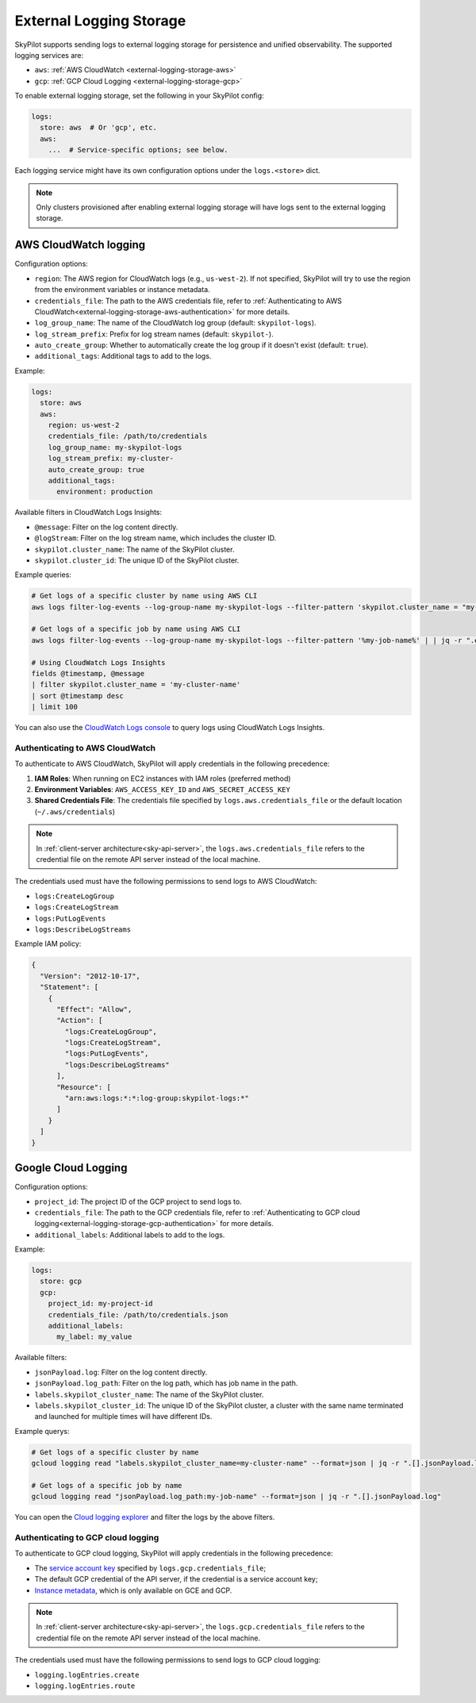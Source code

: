 .. _external-logging-storage:

External Logging Storage
========================

SkyPilot supports sending logs to external logging storage for persistence and unified observability.
The supported logging services are:

- ``aws``: :ref:`AWS CloudWatch <external-logging-storage-aws>`
- ``gcp``: :ref:`GCP Cloud Logging <external-logging-storage-gcp>`

To enable external logging storage, set the following in your SkyPilot config:

.. code-block:: yaml

    logs:
      store: aws  # Or 'gcp', etc.
      aws:
        ...  # Service-specific options; see below.

Each logging service might have its own configuration options under the ``logs.<store>`` dict.

.. note::

    Only clusters provisioned after enabling external logging storage will have logs sent to the external logging storage.


.. _external-logging-storage-aws:

AWS CloudWatch logging
~~~~~~~~~~~~~~~~~~~~~~

Configuration options:

- ``region``: The AWS region for CloudWatch logs (e.g., ``us-west-2``). If not specified, SkyPilot will try to use the region from the environment variables or instance metadata.
- ``credentials_file``: The path to the AWS credentials file, refer to :ref:`Authenticating to AWS CloudWatch<external-logging-storage-aws-authentication>` for more details.
- ``log_group_name``: The name of the CloudWatch log group (default: ``skypilot-logs``).
- ``log_stream_prefix``: Prefix for log stream names (default: ``skypilot-``).
- ``auto_create_group``: Whether to automatically create the log group if it doesn't exist (default: ``true``).
- ``additional_tags``: Additional tags to add to the logs.

Example:

.. code-block:: yaml

  logs:
    store: aws
    aws:
      region: us-west-2
      credentials_file: /path/to/credentials
      log_group_name: my-skypilot-logs
      log_stream_prefix: my-cluster-
      auto_create_group: true
      additional_tags:
        environment: production

Available filters in CloudWatch Logs Insights:

- ``@message``: Filter on the log content directly.
- ``@logStream``: Filter on the log stream name, which includes the cluster ID.
- ``skypilot.cluster_name``: The name of the SkyPilot cluster.
- ``skypilot.cluster_id``: The unique ID of the SkyPilot cluster.

Example queries:

.. code-block:: bash

    # Get logs of a specific cluster by name using AWS CLI
    aws logs filter-log-events --log-group-name my-skypilot-logs --filter-pattern 'skypilot.cluster_name = "my-cluster-name"' | | jq -r ".events[].message | fromjson | .log"

    # Get logs of a specific job by name using AWS CLI
    aws logs filter-log-events --log-group-name my-skypilot-logs --filter-pattern '%my-job-name%' | | jq -r ".events[].message | fromjson | .log"

    # Using CloudWatch Logs Insights
    fields @timestamp, @message
    | filter skypilot.cluster_name = 'my-cluster-name'
    | sort @timestamp desc
    | limit 100

You can also use the `CloudWatch Logs console <https://console.aws.amazon.com/cloudwatch/home#logsV2:logs-insights>`_ to query logs using CloudWatch Logs Insights.

.. _external-logging-storage-aws-authentication:

Authenticating to AWS CloudWatch
^^^^^^^^^^^^^^^^^^^^^^^^^^^^^^^^

To authenticate to AWS CloudWatch, SkyPilot will apply credentials in the following precedence:

1. **IAM Roles**: When running on EC2 instances with IAM roles (preferred method)
2. **Environment Variables**: ``AWS_ACCESS_KEY_ID`` and ``AWS_SECRET_ACCESS_KEY``
3. **Shared Credentials File**: The credentials file specified by ``logs.aws.credentials_file`` or the default location (``~/.aws/credentials``)

.. note::

  In :ref:`client-server architecture<sky-api-server>`, the ``logs.aws.credentials_file`` refers to the credential file on the remote API server instead of the local machine.

The credentials used must have the following permissions to send logs to AWS CloudWatch:

- ``logs:CreateLogGroup``
- ``logs:CreateLogStream``
- ``logs:PutLogEvents``
- ``logs:DescribeLogStreams``

Example IAM policy:

.. code-block:: json

    {
      "Version": "2012-10-17",
      "Statement": [
        {
          "Effect": "Allow",
          "Action": [
            "logs:CreateLogGroup",
            "logs:CreateLogStream",
            "logs:PutLogEvents",
            "logs:DescribeLogStreams"
          ],
          "Resource": [
            "arn:aws:logs:*:*:log-group:skypilot-logs:*"
          ]
        }
      ]
    }

.. _external-logging-storage-gcp:

Google Cloud Logging
~~~~~~~~~~~~~~~~~~~~

Configuration options:

- ``project_id``: The project ID of the GCP project to send logs to.
- ``credentials_file``: The path to the GCP credentials file, refer to :ref:`Authenticating to GCP cloud logging<external-logging-storage-gcp-authentication>` for more details.
- ``additional_labels``: Additional labels to add to the logs.

Example:

.. code-block:: yaml

  logs:
    store: gcp
    gcp:
      project_id: my-project-id
      credentials_file: /path/to/credentials.json
      additional_labels:
        my_label: my_value

Available filters:

- ``jsonPayload.log``: Filter on the log content directly.
- ``jsonPayload.log_path``: Filter on the log path, which has job name in the path.
- ``labels.skypilot_cluster_name``: The name of the SkyPilot cluster.
- ``labels.skypilot_cluster_id``: The unique ID of the SkyPilot cluster, a cluster with the same name terminated and launched for multiple times will have different IDs.

Example querys:

.. code-block:: bash

    # Get logs of a specific cluster by name
    gcloud logging read "labels.skypilot_cluster_name=my-cluster-name" --format=json | jq -r ".[].jsonPayload.log"

    # Get logs of a specific job by name
    gcloud logging read "jsonPayload.log_path:my-job-name" --format=json | jq -r ".[].jsonPayload.log"

You can open the `Cloud logging explorer <https://console.cloud.google.com/logs/explorer>`_ and filter the logs by the above filters.

.. _external-logging-storage-gcp-authentication:

Authenticating to GCP cloud logging
^^^^^^^^^^^^^^^^^^^^^^^^^^^^^^^^^^^

To authenticate to GCP cloud logging, SkyPilot will apply credentials in the following precedence:

- The `service account key <https://cloud.google.com/iam/docs/keys-create-delete>`_ specified by ``logs.gcp.credentials_file``;
- The default GCP credential of the API server, if the credential is a service account key;
- `Instance metadata <https://cloud.google.com/compute/docs/metadata/overview>`_, which is only available on GCE and GCP.

.. note::

  In :ref:`client-server architecture<sky-api-server>`, the ``logs.gcp.credentials_file`` refers to the credential file on the remote API server instead of the local machine.

The credentials used must have the following permissions to send logs to GCP cloud logging:

- ``logging.logEntries.create``
- ``logging.logEntries.route``

